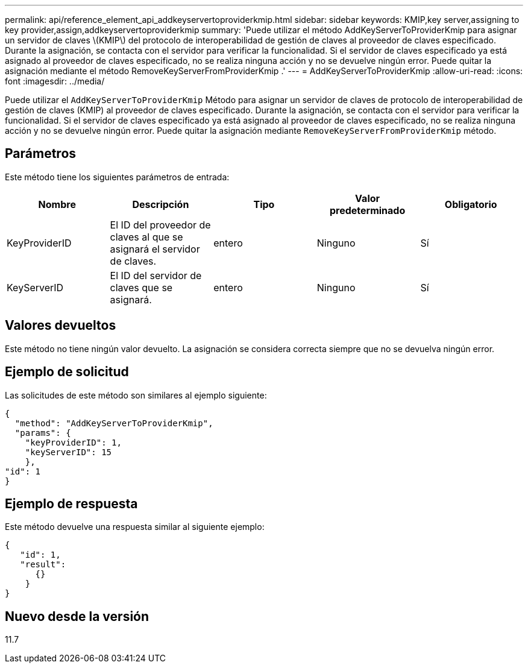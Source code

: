 ---
permalink: api/reference_element_api_addkeyservertoproviderkmip.html 
sidebar: sidebar 
keywords: KMIP,key server,assigning to key provider,assign,addkeyservertoproviderkmip 
summary: 'Puede utilizar el método AddKeyServerToProviderKmip para asignar un servidor de claves \(KMIP\) del protocolo de interoperabilidad de gestión de claves al proveedor de claves especificado. Durante la asignación, se contacta con el servidor para verificar la funcionalidad. Si el servidor de claves especificado ya está asignado al proveedor de claves especificado, no se realiza ninguna acción y no se devuelve ningún error. Puede quitar la asignación mediante el método RemoveKeyServerFromProviderKmip .' 
---
= AddKeyServerToProviderKmip
:allow-uri-read: 
:icons: font
:imagesdir: ../media/


[role="lead"]
Puede utilizar el `AddKeyServerToProviderKmip` Método para asignar un servidor de claves de protocolo de interoperabilidad de gestión de claves (KMIP) al proveedor de claves especificado. Durante la asignación, se contacta con el servidor para verificar la funcionalidad. Si el servidor de claves especificado ya está asignado al proveedor de claves especificado, no se realiza ninguna acción y no se devuelve ningún error. Puede quitar la asignación mediante `RemoveKeyServerFromProviderKmip` método.



== Parámetros

Este método tiene los siguientes parámetros de entrada:

|===
| Nombre | Descripción | Tipo | Valor predeterminado | Obligatorio 


 a| 
KeyProviderID
 a| 
El ID del proveedor de claves al que se asignará el servidor de claves.
 a| 
entero
 a| 
Ninguno
 a| 
Sí



 a| 
KeyServerID
 a| 
El ID del servidor de claves que se asignará.
 a| 
entero
 a| 
Ninguno
 a| 
Sí

|===


== Valores devueltos

Este método no tiene ningún valor devuelto. La asignación se considera correcta siempre que no se devuelva ningún error.



== Ejemplo de solicitud

Las solicitudes de este método son similares al ejemplo siguiente:

[listing]
----
{
  "method": "AddKeyServerToProviderKmip",
  "params": {
    "keyProviderID": 1,
    "keyServerID": 15
    },
"id": 1
}
----


== Ejemplo de respuesta

Este método devuelve una respuesta similar al siguiente ejemplo:

[listing]
----
{
   "id": 1,
   "result":
      {}
    }
}
----


== Nuevo desde la versión

11.7
